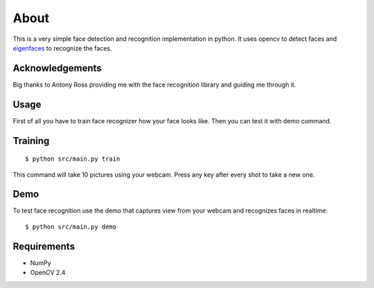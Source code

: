 =====
About
=====

This is a very simple face detection and recognition implementation in python.
It uses opencv to detect faces and
`eigenfaces <https://github.com/antonyross/eigenfaces>`_ to recognize the faces.

Acknowledgements
================

Big thanks to Antony Ross providing me with the face recognition library
and guiding me through it.

Usage
=====

First of all you have to train face recognizer how your face looks like.
Then you can test it with demo command.

Training
========

::

    $ python src/main.py train

This command will take 10 pictures using your webcam.
Press any key after every shot to take a new one.

Demo
====

To test face recognition use the demo that captures view from your webcam
and recognizes faces in realtime::

    $ python src/main.py demo

Requirements
============

* NumPy
* OpenCV 2.4
